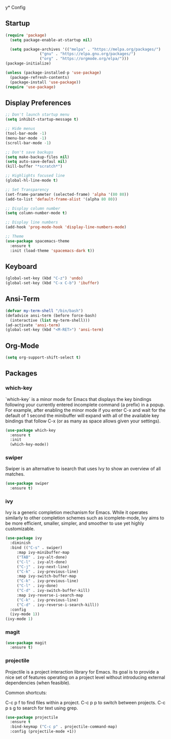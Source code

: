 y* Config
** Startup
#+BEGIN_SRC emacs-lisp
  (require 'package)
    (setq package-enable-at-startup nil)

    (setq package-archives '(("melpa" . "https://melpa.org/packages/")
			     ("gnu" . "https://elpa.gnu.org/packages/")
			     ("org" . "https://orgmode.org/elpa/")))
  (package-initialize)

  (unless (package-installed-p 'use-package)
    (package-refresh-contents)
    (package-install 'use-package))
  (require 'use-package)
#+END_SRC

** Display Preferences
#+BEGIN_SRC emacs-lisp
  ;; Don't launch startup menu
  (setq inhibit-startup-message t)

  ;; Hide menus
  (tool-bar-mode -1)
  (menu-bar-mode -1)
  (scroll-bar-mode -1)

  ;; Don't save backups
  (setq make-backup-files nil)
  (setq auto-save-defaul nil)
  (kill-buffer "*scratch*")

  ;; Highlights focused line
  (global-hl-line-mode t)

  ;; Set Transparency
  (set-frame-parameter (selected-frame) 'alpha '(80 80))
  (add-to-list 'default-frame-alist '(alpha 80 80))

  ;; Display column number
  (setq column-number-mode t)

  ;; Display line numbers
  (add-hook 'prog-mode-hook 'display-line-numbers-mode)

  ;; Theme
  (use-package spacemacs-theme
    :ensure t
    :init (load-theme 'spacemacs-dark t))

#+END_SRC

** Keyboard
#+BEGIN_SRC emacs-lisp
  (global-set-key (kbd "C-z") 'undo)
  (global-set-key (kbd "C-x C-b") 'ibuffer)
  #+END_SRC
** Ansi-Term
 #+BEGIN_SRC emacs-lisp
   (defvar my-term-shell "/bin/bash")
   (defadvice ansi-term (before force-bash)
     (interactive (list my-term-shell)))
   (ad-activate 'ansi-term)
   (global-set-key (kbd "<M-RET>") 'ansi-term)  
#+END_SRC

** Org-Mode
#+BEGIN_SRC emacs-lisp
  (setq org-support-shift-select t)
#+END_SRC
** Packages
*** which-key

`which-key` is a minor mode for Emacs that displays the key bindings following
your currently entered incomplete command (a prefix) in a popup. For example,
after enabling the minor mode if you enter C-x and wait for the default of 1
second the minibuffer will expand with all of the available key bindings that
follow C-x (or as many as space allows given your settings).

#+BEGIN_SRC emacs-lisp
  (use-package which-key
    :ensure t
    :init
    (which-key-mode))  
#+END_SRC

*** swiper

Swiper is an alternative to isearch that uses Ivy to show an overview of all matches.

#+BEGIN_SRC emacs-lisp
  (use-package swiper
    :ensure t)
#+END_SRC

*** ivy

Ivy is a generic completion mechanism for Emacs. While it operates similarly to
other completion schemes such as icomplete-mode, Ivy aims to be more efficient,
smaller, simpler, and smoother to use yet highly customizable.

#+BEGIN_SRC emacs-lisp
  (use-package ivy
    :diminish
    :bind (("C-s" . swiper)
	   :map ivy-minibuffer-map
	   ("TAB" . ivy-alt-done)
	   ("C-l" . ivy-alt-done)
	   ("C-j" . ivy-next-line)
	   ("C-k" . ivy-previous-line)
	   :map ivy-switch-buffer-map
	   ("C-k" . ivy-previous-line)
	   ("C-l" . ivy-done)
	   ("C-d" . ivy-switch-buffer-kill)
	   :map ivy-reverse-i-search-map
	   ("C-k" . ivy-previous-line)
	   ("C-d" . ivy-reverse-i-search-kill))
    :config
    (ivy-mode 1))
  (ivy-mode 1)
#+END_SRC

*** magit

#+BEGIN_SRC emacs-lisp
  (use-package magit
    :ensure t)
#+END_SRC



	    
*** projectile

Projectile is a project interaction library for Emacs. Its goal is to provide a
nice set of features operating on a project level without introducing external
dependencies (when feasible).

Common shortcuts:

C-c p f to find files within a project.
C-c p p to switch between projects.
C-c p s g to search for text using grep.

#+BEGIN_SRC emacs-lisp
  (use-package projectile
    :ensure t
    :bind-keymap ("C-c p" . projectile-command-map)
    :config (projectile-mode +1))
#+END_SRC
